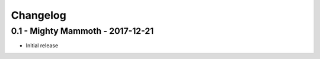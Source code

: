 Changelog
=========

0.1 - Mighty Mammoth - 2017-12-21
---------------------------------

- Initial release
